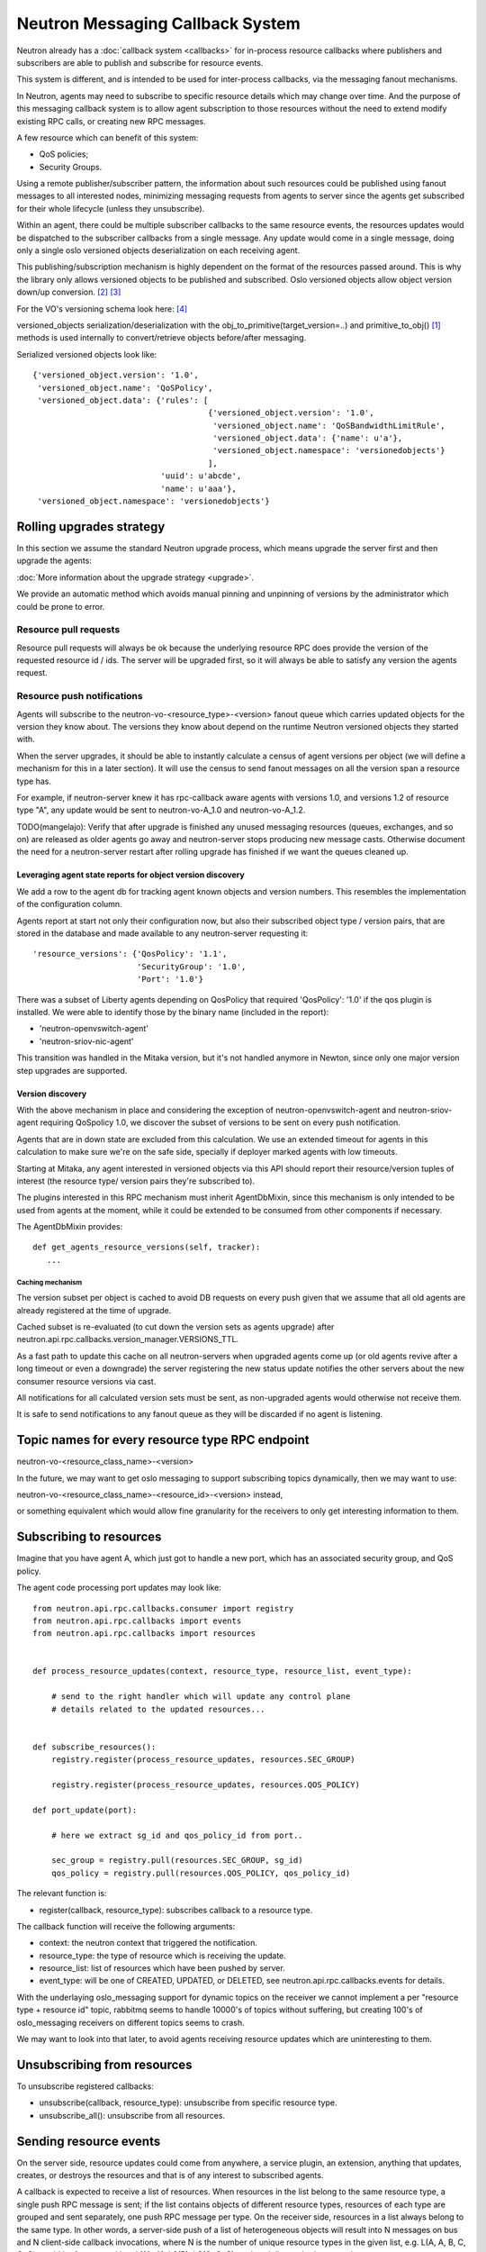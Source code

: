 ..
      Licensed under the Apache License, Version 2.0 (the "License"); you may
      not use this file except in compliance with the License. You may obtain
      a copy of the License at

          http://www.apache.org/licenses/LICENSE-2.0

      Unless required by applicable law or agreed to in writing, software
      distributed under the License is distributed on an "AS IS" BASIS, WITHOUT
      WARRANTIES OR CONDITIONS OF ANY KIND, either express or implied. See the
      License for the specific language governing permissions and limitations
      under the License.


      Convention for heading levels in Neutron devref:
      =======  Heading 0 (reserved for the title in a document)
      -------  Heading 1
      ~~~~~~~  Heading 2
      +++++++  Heading 3
      '''''''  Heading 4
      (Avoid deeper levels because they do not render well.)


.. _rpc_callbacks:

Neutron Messaging Callback System
=================================

Neutron already has a :doc:`callback system <callbacks>` for
in-process resource callbacks where publishers and subscribers are able
to publish and subscribe for resource events.

This system is different, and is intended to be used for inter-process
callbacks, via the messaging fanout mechanisms.

In Neutron, agents may need to subscribe to specific resource details which
may change over time. And the purpose of this messaging callback system
is to allow agent subscription to those resources without the need to extend
modify existing RPC calls, or creating new RPC messages.

A few resource which can benefit of this system:

* QoS policies;
* Security Groups.

Using a remote publisher/subscriber pattern, the information about such
resources could be published using fanout messages to all interested nodes,
minimizing messaging requests from agents to server since the agents
get subscribed for their whole lifecycle (unless they unsubscribe).

Within an agent, there could be multiple subscriber callbacks to the same
resource events, the resources updates would be dispatched to the subscriber
callbacks from a single message. Any update would come in a single message,
doing only a single oslo versioned objects deserialization on each receiving
agent.

This publishing/subscription mechanism is highly dependent on the format
of the resources passed around. This is why the library only allows
versioned objects to be published and subscribed. Oslo versioned objects
allow object version down/up conversion. [#vo_mkcompat]_ [#vo_mkcptests]_

For the VO's versioning schema look here: [#vo_versioning]_

versioned_objects serialization/deserialization with the
obj_to_primitive(target_version=..) and primitive_to_obj() [#ov_serdes]_
methods is used internally to convert/retrieve objects before/after messaging.

Serialized versioned objects look like::

   {'versioned_object.version': '1.0',
    'versioned_object.name': 'QoSPolicy',
    'versioned_object.data': {'rules': [
                                        {'versioned_object.version': '1.0',
                                         'versioned_object.name': 'QoSBandwidthLimitRule',
                                         'versioned_object.data': {'name': u'a'},
                                         'versioned_object.namespace': 'versionedobjects'}
                                        ],
                              'uuid': u'abcde',
                              'name': u'aaa'},
    'versioned_object.namespace': 'versionedobjects'}

Rolling upgrades strategy
-------------------------
In this section we assume the standard Neutron upgrade process, which means
upgrade the server first and then upgrade the agents:

:doc:`More information about the upgrade strategy <upgrade>`.

We provide an automatic method which avoids manual pinning and unpinning
of versions by the administrator which could be prone to error.

Resource pull requests
~~~~~~~~~~~~~~~~~~~~~~
Resource pull requests will always be ok because the underlying resource RPC
does provide the version of the requested resource id  / ids. The server will
be upgraded first, so it will always be able to satisfy any version the agents
request.

Resource push notifications
~~~~~~~~~~~~~~~~~~~~~~~~~~~
Agents will subscribe to the neutron-vo-<resource_type>-<version> fanout queue
which carries updated objects for the version they know about. The versions
they know about depend on the runtime Neutron versioned objects they started with.

When the server upgrades, it should be able to instantly calculate a census of
agent versions per object (we will define a mechanism for this in a later
section). It will use the census to send fanout messages on all the version
span a resource type has.

For example, if neutron-server knew it has rpc-callback aware agents with
versions 1.0, and versions 1.2 of resource type "A", any update would be sent
to neutron-vo-A_1.0 and neutron-vo-A_1.2.

TODO(mangelajo): Verify that after upgrade is finished any unused messaging
resources (queues, exchanges, and so on) are released as older agents go away
and neutron-server stops producing new message casts. Otherwise document the
need for a neutron-server restart after rolling upgrade has finished if we
want the queues cleaned up.


Leveraging agent state reports for object version discovery
+++++++++++++++++++++++++++++++++++++++++++++++++++++++++++
We add a row to the agent db for tracking agent known objects and version
numbers. This resembles the implementation of the configuration column.

Agents report at start not only their configuration now, but also
their subscribed object type / version pairs, that are stored in the
database and made available to any neutron-server requesting it::

    'resource_versions': {'QosPolicy': '1.1',
                          'SecurityGroup': '1.0',
                          'Port': '1.0'}

There was a subset of Liberty agents depending on QosPolicy that required
'QosPolicy': '1.0' if the qos plugin is installed. We were able to identify
those by the binary name (included in the report):

* 'neutron-openvswitch-agent'
* 'neutron-sriov-nic-agent'

This transition was handled in the Mitaka version, but it's not handled
anymore in Newton, since only one major version step upgrades are supported.

Version discovery
+++++++++++++++++
With the above mechanism in place and considering the exception of
neutron-openvswitch-agent and neutron-sriov-agent requiring QoSpolicy 1.0,
we discover the subset of versions to be sent on every push notification.

Agents that are in down state are excluded from this calculation.
We use an extended timeout for agents in this calculation to make sure
we're on the safe side, specially if deployer marked agents with low
timeouts.

Starting at Mitaka, any agent interested in versioned objects via this API
should report their resource/version tuples of interest (the resource type/
version pairs they're subscribed to).

The plugins interested in this RPC mechanism must inherit AgentDbMixin,
since this mechanism is only intended to be used from agents at the moment,
while it could be extended to be consumed from other components if necessary.

The AgentDbMixin provides::

   def get_agents_resource_versions(self, tracker):
      ...

Caching mechanism
'''''''''''''''''
The version subset per object is cached to avoid DB requests on every push
given that we assume that all old agents are already registered at the time of
upgrade.

Cached subset is re-evaluated (to cut down the version sets as agents
upgrade) after neutron.api.rpc.callbacks.version_manager.VERSIONS_TTL.

As a fast path to update this cache on all neutron-servers when upgraded agents
come up (or old agents revive after a long timeout or even a downgrade) the
server registering the new status update notifies the other servers about
the new consumer resource versions via cast.

All notifications for all calculated version sets must be sent, as non-upgraded
agents would otherwise not receive them.

It is safe to send notifications to any fanout queue as they will be discarded
if no agent is listening.

Topic names for every resource type RPC endpoint
------------------------------------------------

neutron-vo-<resource_class_name>-<version>

In the future, we may want to get oslo messaging to support subscribing
topics dynamically, then we may want to use:

neutron-vo-<resource_class_name>-<resource_id>-<version> instead,

or something equivalent which would allow fine granularity for the receivers
to only get interesting information to them.

Subscribing to resources
------------------------

Imagine that you have agent A, which just got to handle a new port, which
has an associated security group, and QoS policy.

The agent code processing port updates may look like::

    from neutron.api.rpc.callbacks.consumer import registry
    from neutron.api.rpc.callbacks import events
    from neutron.api.rpc.callbacks import resources


    def process_resource_updates(context, resource_type, resource_list, event_type):

        # send to the right handler which will update any control plane
        # details related to the updated resources...


    def subscribe_resources():
        registry.register(process_resource_updates, resources.SEC_GROUP)

        registry.register(process_resource_updates, resources.QOS_POLICY)

    def port_update(port):

        # here we extract sg_id and qos_policy_id from port..

        sec_group = registry.pull(resources.SEC_GROUP, sg_id)
        qos_policy = registry.pull(resources.QOS_POLICY, qos_policy_id)


The relevant function is:

* register(callback, resource_type): subscribes callback to a resource type.


The callback function will receive the following arguments:

* context: the neutron context that triggered the notification.
* resource_type: the type of resource which is receiving the update.
* resource_list: list of resources which have been pushed by server.
* event_type: will be one of CREATED, UPDATED, or DELETED, see
  neutron.api.rpc.callbacks.events for details.

With the underlaying oslo_messaging support for dynamic topics on the receiver
we cannot implement a per "resource type + resource id" topic, rabbitmq seems
to handle 10000's of topics without suffering, but creating 100's of
oslo_messaging receivers on different topics seems to crash.

We may want to look into that later, to avoid agents receiving resource updates
which are uninteresting to them.

Unsubscribing from resources
----------------------------

To unsubscribe registered callbacks:

* unsubscribe(callback, resource_type): unsubscribe from specific resource type.
* unsubscribe_all(): unsubscribe from all resources.


Sending resource events
-----------------------

On the server side, resource updates could come from anywhere, a service plugin,
an extension, anything that updates, creates, or destroys the resources and that
is of any interest to subscribed agents.

A callback is expected to receive a list of resources. When resources in the list
belong to the same resource type, a single push RPC message is sent; if the list
contains objects of different resource types, resources of each type are grouped
and sent separately, one push RPC message per type. On the receiver side,
resources in a list always belong to the same type. In other words, a server-side
push of a list of heterogeneous objects will result into N messages on bus and
N client-side callback invocations, where N is the number of unique resource
types in the given list, e.g. L(A, A, B, C, C, C) would be fragmented into
L1(A, A), L2(B), L3(C, C, C), and each list pushed separately.

Note: there is no guarantee in terms of order in which separate resource lists
will be delivered to consumers.

The server/publisher side may look like::

    from neutron.api.rpc.callbacks.producer import registry
    from neutron.api.rpc.callbacks import events

    def create_qos_policy(...):
        policy = fetch_policy(...)
        update_the_db(...)
        registry.push([policy], events.CREATED)

    def update_qos_policy(...):
        policy = fetch_policy(...)
        update_the_db(...)
        registry.push([policy], events.UPDATED)

    def delete_qos_policy(...):
        policy = fetch_policy(...)
        update_the_db(...)
        registry.push([policy], events.DELETED)


References
----------
.. [#ov_serdes] https://github.com/openstack/oslo.versionedobjects/blob/ce00f18f7e9143b5175e889970564813189e3e6d/oslo_versionedobjects/tests/test_objects.py#L410
.. [#vo_mkcompat] https://github.com/openstack/oslo.versionedobjects/blob/ce00f18f7e9143b5175e889970564813189e3e6d/oslo_versionedobjects/base.py#L474
.. [#vo_mkcptests] https://github.com/openstack/oslo.versionedobjects/blob/ce00f18f7e9143b5175e889970564813189e3e6d/oslo_versionedobjects/tests/test_objects.py#L114
.. [#vo_versioning] https://github.com/openstack/oslo.versionedobjects/blob/ce00f18f7e9143b5175e889970564813189e3e6d/oslo_versionedobjects/base.py#L248
